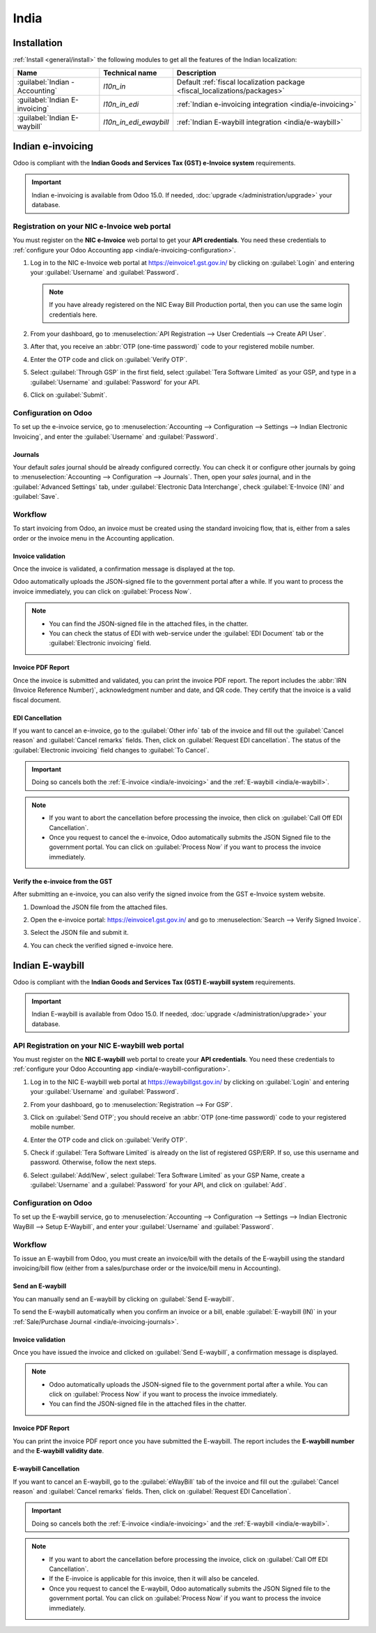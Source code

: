 =====
India
=====

.. _india/installation:

Installation
============

:ref:`Install <general/install>` the following modules to get all the features of the Indian
localization:

.. list-table::
   :header-rows: 1

   * - Name
     - Technical name
     - Description
   * - :guilabel:`Indian - Accounting`
     - `l10n_in`
     - Default :ref:`fiscal localization package <fiscal_localizations/packages>`
   * - :guilabel:`Indian E-invoicing`
     - `l10n_in_edi`
     - :ref:`Indian e-invoicing integration <india/e-invoicing>`
   * - :guilabel:`Indian E-waybill`
     - `l10n_in_edi_ewaybill`
     - :ref:`Indian E-waybill integration <india/e-waybill>`

.. _india/e-invoicing:

Indian e-invoicing
==================

Odoo is compliant with the **Indian Goods and Services Tax (GST) e-Invoice system** requirements.

.. important::
   Indian e-invoicing is available from Odoo 15.0. If needed, :doc:`upgrade
   </administration/upgrade>` your database.

.. _india/e-invoicing-api:

Registration on your NIC e-Invoice web portal
---------------------------------------------

You must register on the **NIC e-Invoice** web portal to get your **API credentials**. You need
these credentials to :ref:`configure your Odoo Accounting app <india/e-invoicing-configuration>`.

#. Log in to the NIC e-Invoice web portal at https://einvoice1.gst.gov.in/ by clicking on
   :guilabel:`Login` and entering your :guilabel:`Username` and :guilabel:`Password`.

   .. note::
      If you have already registered on the NIC Eway Bill Production portal, then you can use the
      same login credentials here.

   .. image:: india/e-invoice-system-login.png
      :align: center
      :alt: Register Odoo ERP system on e-invoice web portal

#. From your dashboard, go to :menuselection:`API Registration --> User Credentials --> Create API
   User`.

   .. image:: india/e-invoice-create-api-user.png
      :align: center
      :alt: Click on User Credentials and Create API User

#. After that, you receive an :abbr:`OTP (one-time password)` code to your registered mobile number.
#. Enter the OTP code and click on :guilabel:`Verify OTP`.

   .. image:: india/trigger-otp.png
      :align: center
      :alt: Trigger an OTP to your registered phone number

#. Select :guilabel:`Through GSP` in the first field, select :guilabel:`Tera Software Limited`
   as your GSP, and type in a :guilabel:`Username` and :guilabel:`Password` for your API.

   .. image:: india/submit-api-registration-details.png
      :align: center
      :alt: Submit API specific Username and Password

#. Click on :guilabel:`Submit`.

.. _india/e-invoicing-configuration:

Configuration on Odoo
---------------------

To set up the e-invoice service, go to :menuselection:`Accounting --> Configuration --> Settings -->
Indian Electronic Invoicing`, and enter the :guilabel:`Username` and :guilabel:`Password`.

.. image:: india/e-invoice-setup.png
   :align: center
   :alt: Setup e-invoice service

.. _india/e-invoicing-journals:

Journals
~~~~~~~~

Your default *sales* journal should be already configured correctly. You can check it or configure
other journals by going to :menuselection:`Accounting --> Configuration --> Journals`. Then, open
your *sales* journal, and in the :guilabel:`Advanced Settings` tab, under :guilabel:`Electronic Data
Interchange`, check :guilabel:`E-Invoice (IN)` and :guilabel:`Save`.

.. image:: india/journal-configuration.png
   :align: center
   :alt: Journal configuration

.. _india/e-invoicing-workflow:

Workflow
--------

To start invoicing from Odoo, an invoice must be created using the standard invoicing flow, that is,
either from a sales order or the invoice menu in the Accounting application.

.. _india/invoice-validation:

Invoice validation
~~~~~~~~~~~~~~~~~~

Once the invoice is validated, a confirmation message is displayed at the top.

Odoo automatically uploads the JSON-signed file to the government portal after a while. If you want
to process the invoice immediately, you can click on :guilabel:`Process Now`.

.. image:: india/e-invoice-process.png
   :align: center
   :alt: Indian e-invoicing confirmation message: "The invoice will be processed asynchronously by
         the following E-invoicing service : E-Invoice (IN)"

.. note::
   - You can find the JSON-signed file in the attached files, in the chatter.
   - You can check the status of EDI with web-service under the :guilabel:`EDI Document` tab or the
     :guilabel:`Electronic invoicing` field.

.. _india/invoice-pdf-report:

Invoice PDF Report
~~~~~~~~~~~~~~~~~~

Once the invoice is submitted and validated, you can print the invoice PDF report. The report
includes the :abbr:`IRN (Invoice Reference Number)`, acknowledgment number and date, and QR code.
They certify that the invoice is a valid fiscal document.

.. image:: india/invoice-report.png
   :align: center
   :alt: IRN and QR code

.. _india/edi-cancellation:

EDI Cancellation
~~~~~~~~~~~~~~~~

If you want to cancel an e-invoice, go to the :guilabel:`Other info` tab of the invoice and fill out
the :guilabel:`Cancel reason` and :guilabel:`Cancel remarks` fields. Then, click on
:guilabel:`Request EDI cancellation`. The status of the :guilabel:`Electronic invoicing` field
changes to :guilabel:`To Cancel`.

.. important::
   Doing so cancels both the :ref:`E-invoice <india/e-invoicing>` and the :ref:`E-waybill
   <india/e-waybill>`.

.. image:: india/e-invoice-cancellation.png
   :align: center
   :alt: cancel reason and remarks

.. note::
   - If you want to abort the cancellation before processing the invoice, then click on
     :guilabel:`Call Off EDI Cancellation`.
   - Once you request to cancel the e-invoice, Odoo automatically submits the JSON Signed file to
     the government portal. You can click on :guilabel:`Process Now` if you want to process the
     invoice immediately.

.. _india/verify-e-invoice:

Verify the e-invoice from the GST
~~~~~~~~~~~~~~~~~~~~~~~~~~~~~~~~~

After submitting an e-invoice, you can also verify the signed invoice from the GST e-Invoice system
website.

#. Download the JSON file from the attached files.
#. Open the e-invoice portal: https://einvoice1.gst.gov.in/ and go to :menuselection:`Search -->
   Verify Signed Invoice`.
#. Select the JSON file and submit it.

   .. image:: india/verify-invoice.png
      :align: center
      :alt: select the JSON file for verify invoice

#. You can check the verified signed e-invoice here.

   .. image:: india/signed-invoice.png
      :align: center
      :alt: verified e-invoice

.. _india/e-waybill:

Indian E-waybill
================

Odoo is compliant with the **Indian Goods and Services Tax (GST) E-waybill system** requirements.

.. important::
   Indian E-waybill is available from Odoo 15.0. If needed, :doc:`upgrade </administration/upgrade>`
   your database.

.. _india/e-waybill-api:

API Registration on your NIC E-waybill web portal
--------------------------------------------------

You must register on the **NIC E-waybill** web portal to create your **API credentials**. You need
these credentials to :ref:`configure your Odoo Accounting app <india/e-waybill-configuration>`.

#. Log in to the NIC E-waybill web portal at https://ewaybillgst.gov.in/ by clicking on
   :guilabel:`Login` and entering your :guilabel:`Username` and :guilabel:`Password`.

   .. image:: india/e-waybill-system-login.png
      :align: center
      :alt: E-waybill login

#. From your dashboard, go to :menuselection:`Registration --> For GSP`.

   .. image:: india/e-waybill-registration-menu.png
      :align: center
      :alt: E-waybill registration

#. Click on :guilabel:`Send OTP`; you should receive an :abbr:`OTP (one-time password)` code to your
   registered mobile number.
#. Enter the OTP code and click on :guilabel:`Verify OTP`.

   .. image:: india/e-waybill-gsp-registration.png
      :align: center
      :alt: E-waybill OTP verification

#. Check if :guilabel:`Tera Software Limited` is already on the list of registered GSP/ERP. If so,
   use this username and password. Otherwise, follow the next steps.

   .. image:: india/e-waybill-gsp-list.png
      :align: center
      :alt: E-waybill list of registered GSP/ERP

#. Select :guilabel:`Add/New`, select :guilabel:`Tera Software Limited` as your GSP Name, create a
   :guilabel:`Username` and a :guilabel:`Password` for your API, and click on :guilabel:`Add`.

   .. image:: india/e-waybill-registration-details.png
      :align: center
      :alt: Submit GSP API registration details

.. _india/e-waybill-configuration:

Configuration on Odoo
---------------------

To set up the E-waybill service, go to :menuselection:`Accounting --> Configuration --> Settings -->
Indian Electronic WayBill --> Setup E-Waybill`, and enter your :guilabel:`Username` and
:guilabel:`Password`.

.. image:: india/e-waybill-configuration.png
   :align: center
   :alt: E-waybill setup odoo

.. _india/e-waybill-workflow:

Workflow
--------

To issue an E-waybill from Odoo, you must create an invoice/bill with the details of the E-waybill
using the standard invoicing/bill flow (either from a sales/purchase order or the invoice/bill menu
in Accounting).

.. _india/e-waybill-send:

Send an E-waybill
~~~~~~~~~~~~~~~~~

You can manually send an E-waybill by clicking on :guilabel:`Send E-waybill`.

.. image:: india/e-waybill-send-button.png
   :align: center
   :alt: Send E-waybill button on invoices

To send the E-waybill automatically when you confirm an invoice or a bill, enable
:guilabel:`E-waybill (IN)` in your :ref:`Sale/Purchase Journal <india/e-invoicing-journals>`.

.. _india/invoice-validation-e-way:

Invoice validation
~~~~~~~~~~~~~~~~~~

Once you have issued the invoice and clicked on :guilabel:`Send E-waybill`, a confirmation message
is displayed.

.. note::
   - Odoo automatically uploads the JSON-signed file to the government portal after a while. You can
     click on :guilabel:`Process Now` if you want to process the invoice immediately.
   - You can find the JSON-signed file in the attached files in the chatter.

.. image:: india/e-waybill-process.png
   :align: center
   :alt: Indian e-waybill confirmation message: "The invoice will be processed asynchronously by
         the following E-waybill service : E-waybill (IN)"

Invoice PDF Report
~~~~~~~~~~~~~~~~~~

You can print the invoice PDF report once you have submitted the E-waybill. The report includes the
**E-waybill number** and the **E-waybill validity date**.

.. image:: india/e-waybill-invoice-report.png
   :align: center
   :alt: E-waybill acknowledgment number and date

.. _india/e-waybill-cancellation:

E-waybill Cancellation
~~~~~~~~~~~~~~~~~~~~~~

If you want to cancel an E-waybill, go to the :guilabel:`eWayBill` tab of the invoice and fill out
the :guilabel:`Cancel reason` and :guilabel:`Cancel remarks` fields. Then, click on
:guilabel:`Request EDI Cancellation`.

.. important::
   Doing so cancels both the :ref:`E-invoice <india/e-invoicing>` and the :ref:`E-waybill
   <india/e-waybill>`.

.. image:: india/e-waybill-cancellation.png
   :align: center
   :alt: cancel reason and remarks

.. note::
   - If you want to abort the cancellation before processing the invoice, click on :guilabel:`Call
     Off EDI Cancellation`.
   - If the E-invoice is applicable for this invoice, then it will also be canceled.
   - Once you request to cancel the E-waybill, Odoo automatically submits the JSON Signed file to
     the government portal. You can click on :guilabel:`Process Now` if you want to process the
     invoice immediately.
